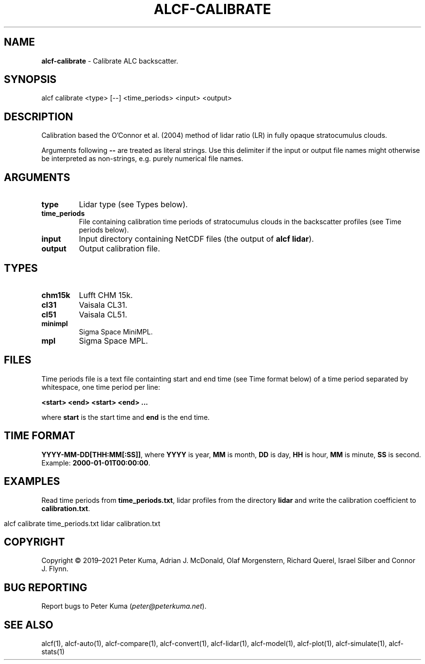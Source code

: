 .\" generated with Ronn-NG/v0.9.1
.\" http://github.com/apjanke/ronn-ng/tree/0.9.1
.TH "ALCF\-CALIBRATE" "1" "February 2024" ""
.SH "NAME"
\fBalcf\-calibrate\fR \- Calibrate ALC backscatter\.
.SH "SYNOPSIS"
.nf
alcf calibrate <type> [\-\-] <time_periods> <input> <output>
.fi
.SH "DESCRIPTION"
Calibration based the O'Connor et al\. (2004) method of lidar ratio (LR) in fully opaque stratocumulus clouds\.
.P
Arguments following \fB\-\-\fR are treated as literal strings\. Use this delimiter if the input or output file names might otherwise be interpreted as non\-strings, e\.g\. purely numerical file names\.
.SH "ARGUMENTS"
.TP
\fBtype\fR
Lidar type (see Types below)\.
.TP
\fBtime_periods\fR
File containing calibration time periods of stratocumulus clouds in the backscatter profiles (see Time periods below)\.
.TP
\fBinput\fR
Input directory containing NetCDF files (the output of \fBalcf lidar\fR)\.
.TP
\fBoutput\fR
Output calibration file\.
.SH "TYPES"
.TP
\fBchm15k\fR
Lufft CHM 15k\.
.TP
\fBcl31\fR
Vaisala CL31\.
.TP
\fBcl51\fR
Vaisala CL51\.
.TP
\fBminimpl\fR
Sigma Space MiniMPL\.
.TP
\fBmpl\fR
Sigma Space MPL\.
.SH "FILES"
Time periods file is a text file containting start and end time (see Time format below) of a time period separated by whitespace, one time period per line:
.P
\fB<start> <end> <start> <end> \|\.\|\.\|\.\fR
.P
where \fBstart\fR is the start time and \fBend\fR is the end time\.
.SH "TIME FORMAT"
\fBYYYY\-MM\-DD[THH:MM[:SS]]\fR, where \fBYYYY\fR is year, \fBMM\fR is month, \fBDD\fR is day, \fBHH\fR is hour, \fBMM\fR is minute, \fBSS\fR is second\. Example: \fB2000\-01\-01T00:00:00\fR\.
.SH "EXAMPLES"
Read time periods from \fBtime_periods\.txt\fR, lidar profiles from the directory \fBlidar\fR and write the calibration coefficient to \fBcalibration\.txt\fR\.
.IP "" 4
.nf
alcf calibrate time_periods\.txt lidar calibration\.txt
.fi
.IP "" 0
.SH "COPYRIGHT"
Copyright \(co 2019–2021 Peter Kuma, Adrian J\. McDonald, Olaf Morgenstern, Richard Querel, Israel Silber and Connor J\. Flynn\.
.SH "BUG REPORTING"
Report bugs to Peter Kuma (\fIpeter@peterkuma\.net\fR)\.
.SH "SEE ALSO"
alcf(1), alcf\-auto(1), alcf\-compare(1), alcf\-convert(1), alcf\-lidar(1), alcf\-model(1), alcf\-plot(1), alcf\-simulate(1), alcf\-stats(1)
